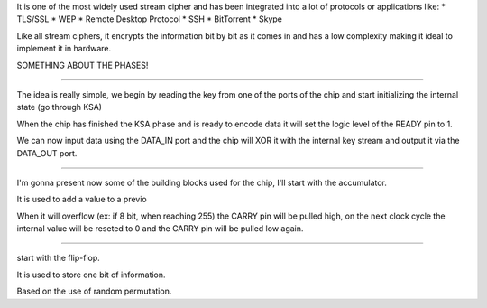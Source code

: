 It is one of the most widely used stream cipher and has been integrated
into a lot of protocols or applications like:
* TLS/SSL
* WEP
* Remote Desktop Protocol
* SSH
* BitTorrent
* Skype

Like all stream ciphers, it encrypts the information bit by bit as it
comes in and has a low complexity making it ideal to implement it in
hardware.

SOMETHING ABOUT THE PHASES!

----

The idea is really simple, we begin by reading the key from one of the
ports of the chip and start initializing the internal state (go through
KSA)

When the chip has finished the KSA phase and is ready to encode data it
will set the logic level of the READY pin to 1.

We can now input data using the DATA_IN port and the chip will XOR it
with the internal key stream and output it via the DATA_OUT port.

----

I'm gonna present now some of the building blocks used for the chip, 
I'll start with the accumulator.

It is used to add a value to a previo

When it will overflow (ex: if 8 bit, when reaching 255) the CARRY pin
will be pulled high, on the next clock cycle the internal value will be
reseted to 0 and the CARRY pin will be pulled low again.

----



start with the flip-flop.

It is used to store one bit of information.

Based on the use of random permutation.
